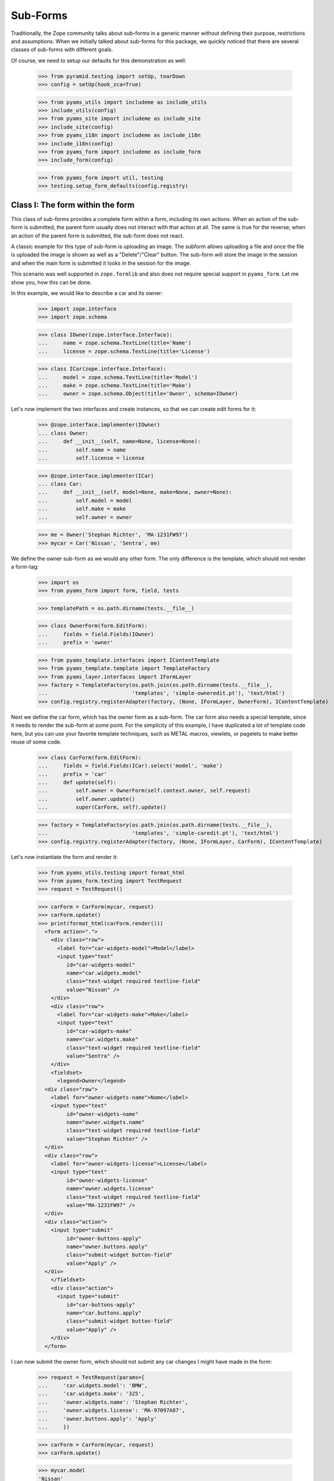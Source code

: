 =========
Sub-Forms
=========

Traditionally, the Zope community talks about sub-forms in a generic manner
without defining their purpose, restrictions and assumptions. When we
initially talked about sub-forms for this package, we quickly noticed that
there are several classes of sub-forms with different goals.

Of course, we need to setup our defaults for this demonstration as well:

  >>> from pyramid.testing import setUp, tearDown
  >>> config = setUp(hook_zca=True)

  >>> from pyams_utils import includeme as include_utils
  >>> include_utils(config)
  >>> from pyams_site import includeme as include_site
  >>> include_site(config)
  >>> from pyams_i18n import includeme as include_i18n
  >>> include_i18n(config)
  >>> from pyams_form import includeme as include_form
  >>> include_form(config)

  >>> from pyams_form import util, testing
  >>> testing.setup_form_defaults(config.registry)


Class I: The form within the form
---------------------------------

This class of sub-forms provides a complete form within a form, including its
own actions. When an action of the sub-form is submitted, the parent form
usually does not interact with that action at all. The same is true for the
reverse; when an action of the parent form is submitted, the sub-form does not
react.

A classic example for this type of sub-form is uploading an image. The subform
allows uploading a file and once the file is uploaded the image is shown as
well as a "Delete"/"Clear" button. The sub-form will store the image in the
session and when the main form is submitted it looks in the session for the
image.

This scenario was well supported in ``zope.formlib`` and also does not require
special support in ``pyams_form``. Let me show you, how this can be done.

In this example, we would like to describe a car and its owner:

  >>> import zope.interface
  >>> import zope.schema

  >>> class IOwner(zope.interface.Interface):
  ...     name = zope.schema.TextLine(title='Name')
  ...     license = zope.schema.TextLine(title='License')

  >>> class ICar(zope.interface.Interface):
  ...     model = zope.schema.TextLine(title='Model')
  ...     make = zope.schema.TextLine(title='Make')
  ...     owner = zope.schema.Object(title='Owner', schema=IOwner)

Let's now implement the two interfaces and create instances, so that we can
create edit forms for it:

  >>> @zope.interface.implementer(IOwner)
  ... class Owner:
  ...     def __init__(self, name=None, license=None):
  ...         self.name = name
  ...         self.license = license

  >>> @zope.interface.implementer(ICar)
  ... class Car:
  ...     def __init__(self, model=None, make=None, owner=None):
  ...         self.model = model
  ...         self.make = make
  ...         self.owner = owner

  >>> me = Owner('Stephan Richter', 'MA-1231FW97')
  >>> mycar = Car('Nissan', 'Sentra', me)

We define the owner sub-form as we would any other form. The only difference
is the template, which should not render a form-tag:

  >>> import os
  >>> from pyams_form import form, field, tests

  >>> templatePath = os.path.dirname(tests.__file__)

  >>> class OwnerForm(form.EditForm):
  ...     fields = field.Fields(IOwner)
  ...     prefix = 'owner'

  >>> from pyams_template.interfaces import IContentTemplate
  >>> from pyams_template.template import TemplateFactory
  >>> from pyams_layer.interfaces import IFormLayer
  >>> factory = TemplateFactory(os.path.join(os.path.dirname(tests.__file__),
  ...                           'templates', 'simple-owneredit.pt'), 'text/html')
  >>> config.registry.registerAdapter(factory, (None, IFormLayer, OwnerForm), IContentTemplate)

Next we define the car form, which has the owner form as a sub-form. The car
form also needs a special template, since it needs to render the sub-form at
some point. For the simplicity of this example, I have duplicated a lot of
template code here, but you can use your favorite template techniques, such as
METAL macros, viewlets, or pagelets to make better reuse of some code.

  >>> class CarForm(form.EditForm):
  ...     fields = field.Fields(ICar).select('model', 'make')
  ...     prefix = 'car'
  ...     def update(self):
  ...         self.owner = OwnerForm(self.context.owner, self.request)
  ...         self.owner.update()
  ...         super(CarForm, self).update()

  >>> factory = TemplateFactory(os.path.join(os.path.dirname(tests.__file__),
  ...                           'templates', 'simple-caredit.pt'), 'text/html')
  >>> config.registry.registerAdapter(factory, (None, IFormLayer, CarForm), IContentTemplate)

Let's now instantiate the form and render it:

  >>> from pyams_utils.testing import format_html
  >>> from pyams_form.testing import TestRequest
  >>> request = TestRequest()

  >>> carForm = CarForm(mycar, request)
  >>> carForm.update()
  >>> print(format_html(carForm.render()))
    <form action=".">
      <div class="row">
        <label for="car-widgets-model">Model</label>
        <input type="text"
           id="car-widgets-model"
           name="car.widgets.model"
           class="text-widget required textline-field"
           value="Nissan" />
      </div>
      <div class="row">
        <label for="car-widgets-make">Make</label>
        <input type="text"
           id="car-widgets-make"
           name="car.widgets.make"
           class="text-widget required textline-field"
           value="Sentra" />
      </div>
      <fieldset>
        <legend>Owner</legend>
    <div class="row">
      <label for="owner-widgets-name">Name</label>
      <input type="text"
           id="owner-widgets-name"
           name="owner.widgets.name"
           class="text-widget required textline-field"
           value="Stephan Richter" />
    </div>
    <div class="row">
      <label for="owner-widgets-license">License</label>
      <input type="text"
           id="owner-widgets-license"
           name="owner.widgets.license"
           class="text-widget required textline-field"
           value="MA-1231FW97" />
    </div>
    <div class="action">
      <input type="submit"
           id="owner-buttons-apply"
           name="owner.buttons.apply"
           class="submit-widget button-field"
           value="Apply" />
    </div>
      </fieldset>
      <div class="action">
        <input type="submit"
           id="car-buttons-apply"
           name="car.buttons.apply"
           class="submit-widget button-field"
           value="Apply" />
      </div>
    </form>

I can now submit the owner form, which should not submit any car changes I
might have made in the form:

  >>> request = TestRequest(params={
  ...     'car.widgets.model': 'BMW',
  ...     'car.widgets.make': '325',
  ...     'owner.widgets.name': 'Stephan Richter',
  ...     'owner.widgets.license': 'MA-97097A87',
  ...     'owner.buttons.apply': 'Apply'
  ...     })

  >>> carForm = CarForm(mycar, request)
  >>> carForm.update()

  >>> mycar.model
  'Nissan'
  >>> mycar.make
  'Sentra'

  >>> me.name
  'Stephan Richter'
  >>> me.license
  'MA-97097A87'

Also, the form should say that the data of the owner has changed:

  >>> print(format_html(carForm.render()))
    <form action=".">
      <div class="row">
        <label for="car-widgets-model">Model</label>
        <input type="text"
           id="car-widgets-model"
           name="car.widgets.model"
           class="text-widget required textline-field"
           value="BMW" />
      </div>
      <div class="row">
        <label for="car-widgets-make">Make</label>
        <input type="text"
           id="car-widgets-make"
           name="car.widgets.make"
           class="text-widget required textline-field"
           value="325" />
      </div>
      <fieldset>
        <legend>Owner</legend>
        <i>Data successfully updated.</i>
    <div class="row">
      <label for="owner-widgets-name">Name</label>
      <input type="text"
           id="owner-widgets-name"
           name="owner.widgets.name"
           class="text-widget required textline-field"
           value="Stephan Richter" />
    </div>
    <div class="row">
      <label for="owner-widgets-license">License</label>
      <input type="text"
           id="owner-widgets-license"
           name="owner.widgets.license"
           class="text-widget required textline-field"
           value="MA-97097A87" />
    </div>
    <div class="action">
      <input type="submit"
           id="owner-buttons-apply"
           name="owner.buttons.apply"
           class="submit-widget button-field"
           value="Apply" />
    </div>
      </fieldset>
      <div class="action">
        <input type="submit"
           id="car-buttons-apply"
           name="car.buttons.apply"
           class="submit-widget button-field"
           value="Apply" />
      </div>
    </form>

The same is true the other way around as well. Submitting the overall form
does not submit the owner form:

  >>> request = TestRequest(params={
  ...     'car.widgets.model': 'BMW',
  ...     'car.widgets.make': '325',
  ...     'car.buttons.apply': 'Apply',
  ...     'owner.widgets.name': 'Claudia Richter',
  ...     'owner.widgets.license': 'MA-123403S2',
  ...     })

  >>> carForm = CarForm(mycar, request)
  >>> carForm.update()

  >>> mycar.model
  'BMW'
  >>> mycar.make
  '325'

  >>> me.name
  'Stephan Richter'
  >>> me.license
  'MA-97097A87'


Class II: The logical unit
--------------------------

In this class of sub-forms, a sub-form is often just a collection of widgets
without any actions. Instead, the sub-form must be able to react to the
actions of the parent form. A good example of those types of sub-forms is
actually the example I chose above.

So let's redevelop our example above in a way that the owner sub-form is just
a logical unit that shares the action with its parent form. Initially, the
example does not look very different, except that we use ``EditSubForm`` as a
base class:

  >>> from pyams_form import subform

  >>> class OwnerForm(subform.EditSubForm):
  ...     fields = field.Fields(IOwner)
  ...     prefix = 'owner'

  >>> factory = TemplateFactory(os.path.join(os.path.dirname(tests.__file__),
  ...                           'templates', 'simple-subedit.pt'), 'text/html')
  >>> config.registry.registerAdapter(factory, (None, IFormLayer, OwnerForm), IContentTemplate)

The main form also is pretty much the same, except that a subform takes three
constructor arguments, the last one being the parent form:

  >>> class CarForm(form.EditForm):
  ...     fields = field.Fields(ICar).select('model', 'make')
  ...     prefix = 'car'
  ...
  ...     def update(self):
  ...         super(CarForm, self).update()
  ...         self.owner = OwnerForm(self.context.owner, self.request, self)
  ...         self.owner.update()

  >>> factory = TemplateFactory(os.path.join(os.path.dirname(tests.__file__),
  ...                           'templates', 'simple-caredit.pt'), 'text/html')
  >>> config.registry.registerAdapter(factory, (None, IFormLayer, CarForm), IContentTemplate)

Rendering the form works as before:

  >>> request = TestRequest()
  >>> carForm = CarForm(mycar, request)
  >>> carForm.update()
  >>> print(format_html(carForm.render()))
    <form action=".">
      <div class="row">
        <label for="car-widgets-model">Model</label>
        <input type="text"
           id="car-widgets-model"
           name="car.widgets.model"
           class="text-widget required textline-field"
           value="BMW" />
      </div>
      <div class="row">
        <label for="car-widgets-make">Make</label>
        <input type="text"
           id="car-widgets-make"
           name="car.widgets.make"
           class="text-widget required textline-field"
           value="325" />
      </div>
      <fieldset>
        <legend>Owner</legend>
    <div class="row">
      <label for="owner-widgets-name">Name</label>
      <input type="text"
           id="owner-widgets-name"
           name="owner.widgets.name"
           class="text-widget required textline-field"
           value="Stephan Richter" />
    </div>
    <div class="row">
      <label for="owner-widgets-license">License</label>
      <input type="text"
           id="owner-widgets-license"
           name="owner.widgets.license"
           class="text-widget required textline-field"
           value="MA-97097A87" />
    </div>
      </fieldset>
      <div class="action">
        <input type="submit"
           id="car-buttons-apply"
           name="car.buttons.apply"
           class="submit-widget button-field"
           value="Apply" />
      </div>
    </form>

The interesting part of this setup is that the "Apply" button calls the action
handlers for both, the main and the sub-form:

  >>> request = TestRequest(params={
  ...     'car.widgets.model': 'Ford',
  ...     'car.widgets.make': 'F150',
  ...     'car.buttons.apply': 'Apply',
  ...     'owner.widgets.name': 'Claudia Richter',
  ...     'owner.widgets.license': 'MA-991723FDG',
  ...     })

  >>> carForm = CarForm(mycar, request)
  >>> carForm.update()

  >>> mycar.model
  'Ford'
  >>> mycar.make
  'F150'
  >>> me.name
  'Claudia Richter'
  >>> me.license
  'MA-991723FDG'

Let's now have a look at cases where an error happens. If an error occurs in
the parent form, the sub-form is still submitted:

  >>> request = TestRequest(params={
  ...     'car.widgets.model': 'Volvo\n~',
  ...     'car.widgets.make': '450',
  ...     'car.buttons.apply': 'Apply',
  ...     'owner.widgets.name': 'Stephan Richter',
  ...     'owner.widgets.license': 'MA-991723FDG',
  ...     })

  >>> carForm = CarForm(mycar, request)
  >>> carForm.update()

  >>> mycar.model
  'Ford'
  >>> mycar.make
  'F150'
  >>> me.name
  'Stephan Richter'
  >>> me.license
  'MA-991723FDG'

Let's look at the rendered form:

  >>> print(format_html(carForm.render()))
    <i>There were some errors.</i>
    <ul>
      <li>
        Model:
        <div class="error">Constraint not satisfied</div>
      </li>
    </ul>
    <form action=".">
      <div class="row">
        <b><div class="error">Constraint not satisfied</div></b>
        <label for="car-widgets-model">Model</label>
        <input type="text"
           id="car-widgets-model"
           name="car.widgets.model"
           class="text-widget required textline-field"
           value="Volvo
    ~" />
      </div>
      <div class="row">
        <label for="car-widgets-make">Make</label>
        <input type="text"
           id="car-widgets-make"
           name="car.widgets.make"
           class="text-widget required textline-field"
           value="450" />
      </div>
      <fieldset>
        <legend>Owner</legend>
        <i>Data successfully updated.</i>
    <div class="row">
      <label for="owner-widgets-name">Name</label>
      <input type="text"
           id="owner-widgets-name"
           name="owner.widgets.name"
           class="text-widget required textline-field"
           value="Stephan Richter" />
    </div>
    <div class="row">
      <label for="owner-widgets-license">License</label>
      <input type="text"
           id="owner-widgets-license"
           name="owner.widgets.license"
           class="text-widget required textline-field"
           value="MA-991723FDG" />
    </div>
      </fieldset>
      <div class="action">
        <input type="submit"
           id="car-buttons-apply"
           name="car.buttons.apply"
           class="submit-widget button-field"
           value="Apply" />
      </div>
    </form>

Now, we know, we know. This might not be the behavior that *you* want. But
remember how we started this document. We started with the recognition that
there are many classes and policies surrounding subforms. So while this
package provides some sensible default behavior, it is not intended to be
comprehensive.

Let's now create an error in the sub-form, ensuring that an error message
occurs:

  >>> request = TestRequest(params={
  ...     'car.widgets.model': 'Volvo',
  ...     'car.widgets.make': '450',
  ...     'car.buttons.apply': 'Apply',
  ...     'owner.widgets.name': 'Claudia\n Richter',
  ...     'owner.widgets.license': 'MA-991723F12',
  ...     })

  >>> carForm = CarForm(mycar, request)
  >>> carForm.update()

  >>> mycar.model
  'Volvo'
  >>> mycar.make
  '450'
  >>> me.name
  'Stephan Richter'
  >>> me.license
  'MA-991723FDG'

  >>> print(format_html(carForm.render()))
  <i>Data successfully updated.</i>
  ...
    <fieldset>
      <legend>Owner</legend>
      <i>There were some errors.</i>
  <ul>
     <li>
       Name:
       <div class="error">Constraint not satisfied</div>
     </li>
  </ul>
  ...
    </fieldset>
  ...
  </form>

If the data did not change, it is also locally reported:

  >>> request = TestRequest(params={
  ...     'car.widgets.model': 'Ford',
  ...     'car.widgets.make': 'F150',
  ...     'car.buttons.apply': 'Apply',
  ...     'owner.widgets.name': 'Stephan Richter',
  ...     'owner.widgets.license': 'MA-991723FDG',
  ...     })

  >>> carForm = CarForm(mycar, request)
  >>> carForm.update()
  >>> print(format_html(carForm.render()))
  <i>Data successfully updated.</i>
  ...
    <fieldset>
      <legend>Owner</legend>
      <i>No changes were applied.</i>
      ...
    </fieldset>
  ...
  </form>

Final Note: With ``zope.formlib`` and ``zope.app.form`` people usually wrote
complex object widgets to handle objects within forms. We never considered
this a good way of programming, since one loses control over the layout too
easily.


Context-free subforms
---------------------

Ok, that was easy. But what about writing a form including a subform without a
context? Let's show how we can write a form without any context using the
sample above. Note, this sample form does not include actions which store the
form input. You can store the values like in any other forms using the forms
widget method ``self.widgets.extract()`` which will return the form and
subform input values.

  >>> from pyams_form.interfaces.widget import IWidgets
  >>> class OwnerAddForm(form.EditForm):
  ...     fields = field.Fields(IOwner)
  ...     prefix = 'owner'
  ...
  ...     def update_widgets(self):
  ...         self.widgets = config.registry.getMultiAdapter(
  ...             (self, self.request, self.get_content()), IWidgets)
  ...         self.widgets.ignore_context = True
  ...         self.widgets.update()

  >>> factory = TemplateFactory(os.path.join(os.path.dirname(tests.__file__),
  ...                           'templates', 'simple-owneredit.pt'), 'text/html')
  >>> config.registry.registerAdapter(factory, (None, IFormLayer, OwnerAddForm), IContentTemplate)

Next we define the car form, which has the owner form as a sub-form.

  >>> class CarAddForm(form.EditForm):
  ...     fields = field.Fields(ICar).select('model', 'make')
  ...     prefix = 'car'
  ...
  ...     def update_widgets(self):
  ...         self.widgets = config.registry.getMultiAdapter(
  ...             (self, self.request, self.get_content()), IWidgets)
  ...         self.widgets.ignore_context = True
  ...         self.widgets.update()
  ...
  ...     def update(self):
  ...         self.owner = OwnerAddForm(None, self.request)
  ...         self.owner.update()
  ...         super(CarAddForm, self).update()

  >>> factory = TemplateFactory(os.path.join(os.path.dirname(tests.__file__),
  ...                           'templates', 'simple-caredit.pt'), 'text/html')
  >>> config.registry.registerAdapter(factory, (None, IFormLayer, CarAddForm), IContentTemplate)

Let's now instantiate the form and render it. but first set up a simple
container which we can use for the add form context:

  >>> class Container(dict):
  ...    """Simple context simulating a container."""
  >>> container = Container()

Set up a test request:

  >>> from pyams_form.testing import TestRequest
  >>> request = TestRequest()

And render the form. As you can see, the widgets get rendered without any
*real* context.

  >>> carForm = CarAddForm(container, request)
  >>> carForm.update()
  >>> print(format_html(carForm.render()))
    <form action=".">
      <div class="row">
        <label for="car-widgets-model">Model</label>
        <input type="text"
           id="car-widgets-model"
           name="car.widgets.model"
           class="text-widget required textline-field"
           value="" />
      </div>
      <div class="row">
        <label for="car-widgets-make">Make</label>
        <input type="text"
           id="car-widgets-make"
           name="car.widgets.make"
           class="text-widget required textline-field"
           value="" />
      </div>
      <fieldset>
        <legend>Owner</legend>
    <div class="row">
      <label for="owner-widgets-name">Name</label>
      <input type="text"
           id="owner-widgets-name"
           name="owner.widgets.name"
           class="text-widget required textline-field"
           value="" />
    </div>
    <div class="row">
      <label for="owner-widgets-license">License</label>
      <input type="text"
           id="owner-widgets-license"
           name="owner.widgets.license"
           class="text-widget required textline-field"
           value="" />
    </div>
    <div class="action">
      <input type="submit"
           id="owner-buttons-apply"
           name="owner.buttons.apply"
           class="submit-widget button-field"
           value="Apply" />
    </div>
      </fieldset>
      <div class="action">
        <input type="submit"
           id="car-buttons-apply"
           name="car.buttons.apply"
           class="submit-widget button-field"
           value="Apply" />
      </div>
    </form>

Let's show how we can extract the input values of the form and the subform.
First give them some input:

  >>> request = TestRequest(params={
  ...     'car.widgets.model': 'Ford',
  ...     'car.widgets.make': 'F150',
  ...     'owner.widgets.name': 'Stephan Richter',
  ...     'owner.widgets.license': 'MA-991723FDG',
  ...     })
  >>> carForm = CarAddForm(container, request)
  >>> carForm.update()

Now get the form values. This is normally done in a action handler:

  >>> from pprint import pprint
  >>> pprint(carForm.widgets.extract())
  ({'make': 'F150', 'model': 'Ford'}, ())

  >>> pprint(carForm.owner.widgets.extract())
  ({'license': 'MA-991723FDG', 'name': 'Stephan Richter'}, ())


Subforms adapters
-----------------

Instead of defining static subforms as attributes, you can use adapters to define sub-forms; this
allows you to extend an initial form without modifying the original form; the only requirement is
to use a form template which will include these subforms.

There are two inner sub-forms interfaces, which are IInnerSubForm and IInnerTabForm; they are
separated only to be able to separate these two kinds of forms on rendering, the second ones
being displayed as tabs instead of "plain" sub-forms.

Let's start by using another form template:

  >>> class CarAddForm(form.AddForm):
  ...     fields = field.Fields(ICar).select('model', 'make')
  ...     prefix = 'car'
  ...
  ...     def create(self, data):
  ...         return Car(data['model'], data['make'])
  ...
  ...     def add(self, obj):
  ...         self.context[obj.model] = obj

  >>> factory = TemplateFactory(os.path.join(os.path.dirname(tests.__file__),
  ...                           'templates', 'simple-caredit-subforms.pt'), 'text/html')
  >>> config.registry.registerAdapter(factory, (None, IFormLayer, CarAddForm), IContentTemplate)

  >>> request = TestRequest()
  >>> carForm = CarAddForm(container, request)
  >>> carForm.update()

Until now, the rendered HTML should still be the same, without the "owner" subform:

  >>> print(format_html(carForm.render()))
  <form action=".">
    <div class="row">
      <label for="car-widgets-model">Model</label>
      <input type="text"
         id="car-widgets-model"
         name="car.widgets.model"
         class="text-widget required textline-field"
         value="" />
    </div>
    <div class="row">
      <label for="car-widgets-make">Make</label>
      <input type="text"
         id="car-widgets-make"
         name="car.widgets.make"
         class="text-widget required textline-field"
         value="" />
    </div>
    <div class="action">
      <input type="submit"
         id="car-buttons-add"
         name="car.buttons.add"
         class="submit-widget button-field"
         value="Add" />
    </div>
  </form>

So let's create another subform and register it using an adapter; this subform will be used
to edit car parking attributes:

  >>> def car_owner_factory(context):
  ...     owner = getattr(context, 'owner', None)
  ...     if owner is None:
  ...         owner = context.owner = Owner()
  ...     return owner
  >>> config.registry.registerAdapter(car_owner_factory, (ICar,), IOwner)

  >>> class IParking(zope.interface.Interface):
  ...     name = zope.schema.TextLine(title='Name')
  ...     number = zope.schema.TextLine(title='Place number')

  >>> @zope.interface.implementer(IParking)
  ... class Parking:
  ...     def __init__(self, name=None, number=None):
  ...         self.name = name
  ...         self.number = number

  >>> def car_parking_factory(context):
  ...     parking = getattr(context, 'parking', None)
  ...     if parking is None:
  ...         parking = context.parking = Parking()
  ...     return parking
  >>> config.registry.registerAdapter(car_parking_factory, (ICar,), IParking)

Let's now create and register our subforms:

  >>> class OwnerAddForm(subform.InnerAddForm):
  ...     fields = field.Fields(IOwner)
  ...     prefix = 'owner'
  ...     weight = 1

  >>> class ParkingAddForm(subform.InnerAddForm):
  ...     fields = field.Fields(IParking)
  ...     prefix = 'parking'
  ...     label = 'Parking'
  ...     weight = 2


  >>> from pyams_form.interfaces.form import IInnerSubForm
  >>> config.registry.registerAdapter(OwnerAddForm,
  ...       required=(None, IFormLayer, CarAddForm),
  ...       provided=IInnerSubForm, name='owner')
  >>> config.registry.registerAdapter(ParkingAddForm,
  ...       required=(None, IFormLayer, CarAddForm),
  ...       provided=IInnerSubForm, name='parking')

The subform can't use the same template as the parent form, because these subforms actually
don't have actions:

  >>> factory = TemplateFactory(os.path.join(os.path.dirname(tests.__file__),
  ...                           'templates', 'simple-subedit.pt'), 'text/html')
  >>> config.registry.registerAdapter(factory, (None, IFormLayer, OwnerAddForm), IContentTemplate)
  >>> config.registry.registerAdapter(factory, (None, IFormLayer, ParkingAddForm), IContentTemplate)

As adapters are not registered dynamically, subforms list are reified into form attributes,
so we have to create a new form:

  >>> carAddForm = CarAddForm(container, request)
  >>> carAddForm.update()
  >>> carAddForm.subforms
  [<...OwnerAddForm object at 0x...>, <...ParkingAddForm object at 0x...>]

  >>> print(format_html(carAddForm.render()))
  <form action=".">
    <div class="row">
      <label for="car-widgets-model">Model</label>
      <input type="text"
         id="car-widgets-model"
         name="car.widgets.model"
         class="text-widget required textline-field"
         value="" />
    </div>
    <div class="row">
      <label for="car-widgets-make">Make</label>
      <input type="text"
         id="car-widgets-make"
         name="car.widgets.make"
         class="text-widget required textline-field"
         value="" />
    </div>
    <fieldset>
      <legend></legend>
  <div class="row">
    <label for="owner-widgets-name">Name</label>
    <input type="text"
         id="owner-widgets-name"
         name="owner.widgets.name"
         class="text-widget required textline-field"
         value="" />
  </div>
  <div class="row">
    <label for="owner-widgets-license">License</label>
    <input type="text"
         id="owner-widgets-license"
         name="owner.widgets.license"
         class="text-widget required textline-field"
         value="" />
  </div>
    </fieldset>
    <fieldset>
      <legend>Parking</legend>
  <div class="row">
    <label for="parking-widgets-name">Name</label>
    <input type="text"
         id="parking-widgets-name"
         name="parking.widgets.name"
         class="text-widget required textline-field"
         value="" />
  </div>
  <div class="row">
    <label for="parking-widgets-number">Place number</label>
    <input type="text"
         id="parking-widgets-number"
         name="parking.widgets.number"
         class="text-widget required textline-field"
         value="" />
  </div>
    </fieldset>
    <div class="action">
      <input type="submit"
         id="car-buttons-add"
         name="car.buttons.add"
         class="submit-widget button-field"
         value="Add" />
    </div>
  </form>

Let's show how we can extract the input values of the form and the subform.
First give them some input:

  >>> request = TestRequest(params={
  ...     'car.widgets.model': 'Ford',
  ...     'car.widgets.make': 'F150',
  ...     'car.buttons.add': 'Add',
  ...     'owner.widgets.name': 'Stephan Richter',
  ...     'owner.widgets.license': 'MA-991723FDG',
  ...     })
  >>> carForm = CarAddForm(container, request)
  >>> carForm.update()

Now get the form values. This is normally done in a action handler:

  >>> pprint(carForm.widgets.extract())
  ({'make': 'F150', 'model': 'Ford'}, ())

  >>> pprint(list([form.widgets.extract() for form in carForm.get_forms()]))
  [({'make': 'F150', 'model': 'Ford'}, ()),
   ({'license': 'MA-991723FDG', 'name': 'Stephan Richter'}, ()),
   ({},
    (<ErrorViewSnippet for RequiredMissing>,
     <ErrorViewSnippet for RequiredMissing>))]

  >>> pprint([error for error in carForm.get_errors()])
  [<ErrorViewSnippet for RequiredMissing>, <ErrorViewSnippet for RequiredMissing>]
  >>> carForm.status
  'There were some errors.'

Errors snippets are present because of missing inputs:

  >>> request = TestRequest(params={
  ...     'car.widgets.model': 'Ford',
  ...     'car.widgets.make': 'F150',
  ...     'owner.widgets.name': 'Stephan Richter',
  ...     'owner.widgets.license': 'MA-991723FDG',
  ...     'parking.widgets.name': 'City Center',
  ...     'parking.widgets.number': 'THX-1138',
  ...     'car.buttons.add': 'Add'
  ... })
  >>> carForm = CarAddForm(container, request)
  >>> carForm.update()

  >>> pprint(list([form.widgets.extract() for form in carForm.get_forms()]))
  [({'make': 'F150', 'model': 'Ford'}, ()),
   ({'license': 'MA-991723FDG', 'name': 'Stephan Richter'}, ()),
   ({'name': 'City Center', 'number': 'THX-1138'}, ())]

  >>> pprint([error for error in carForm.get_errors()])
  []

  >>> container['Ford']
  <...Car object at 0x...>

  >>> car = container['Ford']
  >>> car.model
  'Ford'
  >>> car.owner
  <...Owner object at 0x...>
  >>> car.owner.name
  'Stephan Richter'
  >>> car.parking
  <...Parking object at 0x...>
  >>> car.parking.name
  'City Center'
  >>> car.parking.number
  'THX-1138'


Let's now create an edit form for our car:

  >>> class CarEditForm(form.EditForm):
  ...     fields = field.Fields(ICar).select('model', 'make')
  ...     prefix = 'car'

  >>> factory = TemplateFactory(os.path.join(os.path.dirname(tests.__file__),
  ...                           'templates', 'simple-caredit-subforms.pt'), 'text/html')
  >>> config.registry.registerAdapter(factory, (None, IFormLayer, CarEditForm), IContentTemplate)

  >>> class OwnerEditForm(subform.InnerEditForm):
  ...     fields = field.Fields(IOwner)
  ...     prefix = 'owner'
  ...     weight = 1

  >>> class ParkingEditForm(subform.InnerEditForm):
  ...     fields = field.Fields(IParking)
  ...     prefix = 'parking'
  ...     label = 'Parking'
  ...     weight = 2
  ...
  ...     def get_content(self):
  ...         return IParking(self.context)

  >>> factory = TemplateFactory(os.path.join(os.path.dirname(tests.__file__),
  ...                           'templates', 'simple-subedit.pt'), 'text/html')
  >>> config.registry.registerAdapter(factory, (None, IFormLayer, OwnerEditForm), IContentTemplate)
  >>> config.registry.registerAdapter(factory, (None, IFormLayer, ParkingEditForm), IContentTemplate)

  >>> config.registry.registerAdapter(OwnerEditForm,
  ...       required=(None, IFormLayer, CarEditForm),
  ...       provided=IInnerSubForm, name='owner')
  >>> config.registry.registerAdapter(ParkingEditForm,
  ...       required=(None, IFormLayer, CarEditForm),
  ...       provided=IInnerSubForm, name='parking')

  >>> request = TestRequest()
  >>> carForm = CarEditForm(car, request)
  >>> carForm.update()
  >>> print(format_html(carForm.render()))
  <form action=".">
    <div class="row">
      <label for="car-widgets-model">Model</label>
      <input type="text"
         id="car-widgets-model"
         name="car.widgets.model"
         class="text-widget required textline-field"
         value="Ford" />
    </div>
    <div class="row">
      <label for="car-widgets-make">Make</label>
      <input type="text"
         id="car-widgets-make"
         name="car.widgets.make"
         class="text-widget required textline-field"
         value="F150" />
    </div>
    <fieldset>
      <legend></legend>
  <div class="row">
    <label for="owner-widgets-name">Name</label>
    <input type="text"
         id="owner-widgets-name"
         name="owner.widgets.name"
         class="text-widget required textline-field"
         value="Stephan Richter" />
  </div>
  <div class="row">
    <label for="owner-widgets-license">License</label>
    <input type="text"
         id="owner-widgets-license"
         name="owner.widgets.license"
         class="text-widget required textline-field"
         value="MA-991723FDG" />
  </div>
    </fieldset>
    <fieldset>
      <legend>Parking</legend>
  <div class="row">
    <label for="parking-widgets-name">Name</label>
    <input type="text"
         id="parking-widgets-name"
         name="parking.widgets.name"
         class="text-widget required textline-field"
         value="City Center" />
  </div>
  <div class="row">
    <label for="parking-widgets-number">Place number</label>
    <input type="text"
         id="parking-widgets-number"
         name="parking.widgets.number"
         class="text-widget required textline-field"
         value="THX-1138" />
  </div>
    </fieldset>
    <div class="action">
      <input type="submit"
         id="car-buttons-apply"
         name="car.buttons.apply"
         class="submit-widget button-field"
         value="Apply" />
    </div>
  </form>

Let's start by submitting this form with errors:

  >>> request = TestRequest(params={
  ...     'car.widgets.model': 'Ford',
  ...     'car.widgets.make': 'F150',
  ...     'owner.widgets.name': 'Stephan Richter',
  ...     'owner.widgets.license': 'MA-991723FDG',
  ...     'parking.widgets.name': 'City Center',
  ...     'parking.widgets.number': '',
  ...     'car.buttons.apply': 'Apply'
  ... })
  >>> carForm = CarEditForm(car, request)
  >>> carForm.update()

  >>> carForm.status
  'There were some errors.'
  >>> pprint([error for error in carForm.get_errors()])
  [<ErrorViewSnippet for RequiredMissing>]

Of course, contents shouldn't be updated yet:

  >>> car.parking.number
  'THX-1138'

  >>> print(format_html(carForm.render()))
  <i>There were some errors.</i>
  ...
  <fieldset>
    <legend>Parking</legend>
    <i>There were some errors.</i>
    <ul>
      <li>
        Place number:
        <div class="error">Required input is missing.</div>
      </li>
    </ul>
    <div class="row">
      <label for="parking-widgets-name">Name</label>
      <input type="text"
           id="parking-widgets-name"
           name="parking.widgets.name"
           class="text-widget required textline-field"
           value="City Center" />
    </div>
    <div class="row">
      <b><div class="error">Required input is missing.</div></b>
      <label for="parking-widgets-number">Place number</label>
      <input type="text"
           id="parking-widgets-number"
           name="parking.widgets.number"
           class="text-widget required textline-field"
           value="" />
    </div>
  </fieldset>
  ...

SO let's provide correct values:

  >>> request = TestRequest(params={
  ...     'car.widgets.model': 'Ford',
  ...     'car.widgets.make': 'F150',
  ...     'owner.widgets.name': 'Stephan Richter',
  ...     'owner.widgets.license': 'MA-991723FDG',
  ...     'parking.widgets.name': 'City Center',
  ...     'parking.widgets.number': '123456',
  ...     'car.buttons.apply': 'Apply'
  ... })
  >>> carForm = CarEditForm(car, request)
  >>> carForm.update()

  >>> carForm.status
  'Data successfully updated.'
  >>> car.parking.number
  '123456'

If we provide a security manager for a given context, a subform in display mode will not update
it's context:

  >>> from pyams_utils.adapter import ContextAdapter
  >>> from pyams_security.interfaces.base import FORBIDDEN_PERMISSION
  >>> from pyams_form.interfaces.form import IFormContextPermissionChecker

  >>> @zope.interface.implementer(IFormContextPermissionChecker)
  ... class ForbiddenSecurityChecker(ContextAdapter):
  ...     @property
  ...     def edit_permission(self):
  ...         return FORBIDDEN_PERMISSION

  >>> config.registry.registerAdapter(ForbiddenSecurityChecker,
  ...       required=(IParking,),
  ...       provided=IFormContextPermissionChecker)

  >>> request = TestRequest()
  >>> carForm = CarEditForm(car, request)
  >>> carForm.update()

  >>> print(format_html(carForm.render()))
  <form...>
    ...
    <fieldset>
      <legend>Parking</legend>
      <div class="row">
        <label for="parking-widgets-name">Name</label>
        <span id="parking-widgets-name"
              class="text-widget textline-field">City Center</span>
      </div>
      <div class="row">
        <label for="parking-widgets-number">Place number</label>
        <span id="parking-widgets-number"
              class="text-widget textline-field">123456</span>
      </div>
    </fieldset>
    ...
  </form>

Event if providing new values, content shouldn't be updated:

  >>> request = TestRequest(params={
  ...     'car.widgets.model': 'Ford',
  ...     'car.widgets.make': 'F150',
  ...     'owner.widgets.name': 'Stephan Richter',
  ...     'owner.widgets.license': 'MA-991723FDG',
  ...     'parking.widgets.name': 'City Center',
  ...     'parking.widgets.number': 'THX-1138',
  ...     'car.buttons.apply': 'Apply'
  ... })
  >>> carForm = CarEditForm(car, request)
  >>> carForm.update()

  >>> carForm.status
  'No changes were applied.'
  >>> car.parking.number
  '123456'


Tests cleanup:

  >>> tearDown()
